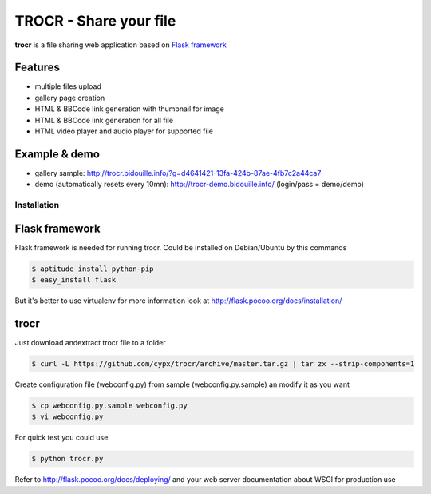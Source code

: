 **********************************
TROCR  - Share your file 
**********************************

**trocr** is a file sharing web application based on `Flask framework <http://flask.pocoo.org>`_ 

|flattr|_

Features
##############

* multiple files upload
* gallery page creation
* HTML & BBCode link generation with thumbnail for image
* HTML & BBCode link generation for all file
* HTML video player and audio player for supported file

Example & demo
#################

* gallery sample: `<http://trocr.bidouille.info/?g=d4641421-13fa-424b-87ae-4fb7c2a44ca7>`__
* demo (automatically resets every 10mn): `<http://trocr-demo.bidouille.info/>`__ (login/pass = demo/demo) 

Installation
***************

Flask framework
#################

Flask framework is needed for running trocr.
Could be installed on Debian/Ubuntu by this commands

.. code-block:: bash

	$ aptitude install python-pip
	$ easy_install flask

But it's better to use virtualenv for more information look at `<http://flask.pocoo.org/docs/installation/>`__ 

trocr
########
Just download andextract trocr file to a folder 

.. code-block:: bash

	$ curl -L https://github.com/cypx/trocr/archive/master.tar.gz | tar zx --strip-components=1

Create configuration file (webconfig.py) from sample (webconfig.py.sample) an modify it as you want

.. code-block:: bash

	$ cp webconfig.py.sample webconfig.py
	$ vi webconfig.py

For quick test you could use:

.. code-block:: bash

	$ python trocr.py

Refer to `<http://flask.pocoo.org/docs/deploying/>`__  and your web server documentation about WSGI for production use




.. |flattr| image:: http://api.flattr.com/button/flattr-badge-large.png
 :alt: Flattr this git repo
.. _flattr: https://flattr.com/submit/auto?user_id=cypx&url=https://github.com/cypx/trocr&title=trocr&language=&tags=github&category=software